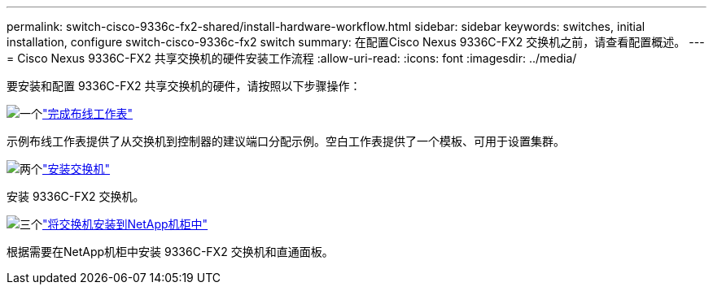 ---
permalink: switch-cisco-9336c-fx2-shared/install-hardware-workflow.html 
sidebar: sidebar 
keywords: switches, initial installation, configure switch-cisco-9336c-fx2 switch 
summary: 在配置Cisco Nexus 9336C-FX2 交换机之前，请查看配置概述。 
---
= Cisco Nexus 9336C-FX2 共享交换机的硬件安装工作流程
:allow-uri-read: 
:icons: font
:imagesdir: ../media/


[role="lead"]
要安装和配置 9336C-FX2 共享交换机的硬件，请按照以下步骤操作：

.image:https://raw.githubusercontent.com/NetAppDocs/common/main/media/number-1.png["一个"]link:cable-9336c-shared.html["完成布线工作表"]
[role="quick-margin-para"]
示例布线工作表提供了从交换机到控制器的建议端口分配示例。空白工作表提供了一个模板、可用于设置集群。

.image:https://raw.githubusercontent.com/NetAppDocs/common/main/media/number-2.png["两个"]link:install-9336c-shared.html["安装交换机"]
[role="quick-margin-para"]
安装 9336C-FX2 交换机。

.image:https://raw.githubusercontent.com/NetAppDocs/common/main/media/number-3.png["三个"]link:install-switch-and-passthrough-panel-9336c-shared.html["将交换机安装到NetApp机柜中"]
[role="quick-margin-para"]
根据需要在NetApp机柜中安装 9336C-FX2 交换机和直通面板。
